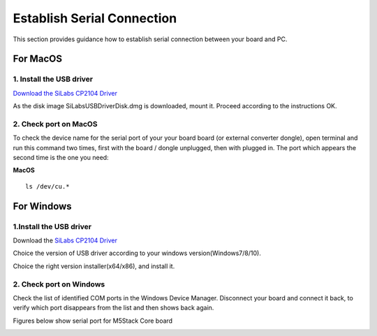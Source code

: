 Establish Serial Connection
===========================

This section provides guidance how to establish serial connection
between your board and PC.

For MacOS
~~~~~~~~~

1. Install the USB driver
^^^^^^^^^^^^^^^^^^^^^^^^^

`Download the SiLabs CP2104
Driver <https://www.silabs.com/documents/public/software/Mac_OSX_VCP_Driver.zip>`__

As the disk image SiLabsUSBDriverDisk.dmg is downloaded, mount it.
Proceed according to the instructions OK.

.. image:: ../../_static/getting_started_pics/establish_serial_connection/macOS_CP2104_dmg.png

.. image:: ../../_static/getting_started_pics/establish_serial_connection/macOS_CP2104_pkg.png

.. image:: ../../_static/getting_started_pics/establish_serial_connection/2.png

.. image:: ../../_static/getting_started_pics/establish_serial_connection/3.png

.. image:: ../../_static/getting_started_pics/establish_serial_connection/4.png

.. image:: ../../_static/getting_started_pics/establish_serial_connection/5.png

.. image:: ../../_static/getting_started_pics/establish_serial_connection/6.png

.. image:: ../../_static/getting_started_pics/establish_serial_connection/7.png

.. image:: ../../_static/getting_started_pics/establish_serial_connection/8.png

.. image:: ../../_static/getting_started_pics/establish_serial_connection/9.png

2. Check port on MacOS
^^^^^^^^^^^^^^^^^^^^^^

To check the device name for the serial port of your your board board
(or external converter dongle), open terminal and run this command two
times, first with the board / dongle unplugged, then with plugged in.
The port which appears the second time is the one you need:

**MacOS**

::

    ls /dev/cu.*

For Windows
~~~~~~~~~~~

1.Install the USB driver
^^^^^^^^^^^^^^^^^^^^^^^^

Download the `SiLabs CP2104
Driver <https://www.silabs.com/products/development-tools/software/usb-to-uart-bridge-vcp-drivers>`__

Choice the version of USB driver according to your windows
version(Windows7/8/10).

.. image:: ../../_static/getting_started_pics/establish_serial_connection/windows_download_CP2104_USB_driver.png

Choice the right version installer(x64/x86), and install it.

.. image:: ../../_static/getting_started_pics/establish_serial_connection/windows_install_usb_driver01.png

.. image:: ../../_static/getting_started_pics/establish_serial_connection/windows_install_usb_driver02.png

.. image:: ../../_static/getting_started_pics/establish_serial_connection/windows_install_usb_driver03.png

2. Check port on Windows
^^^^^^^^^^^^^^^^^^^^^^^^

Check the list of identified COM ports in the Windows Device Manager.
Disconnect your board and connect it back, to verify which port
disappears from the list and then shows back again.

Figures below show serial port for M5Stack Core board

.. image:: ../../_static/getting_started_pics/establish_serial_connection/windows_m5stack_in_device_manager.png
